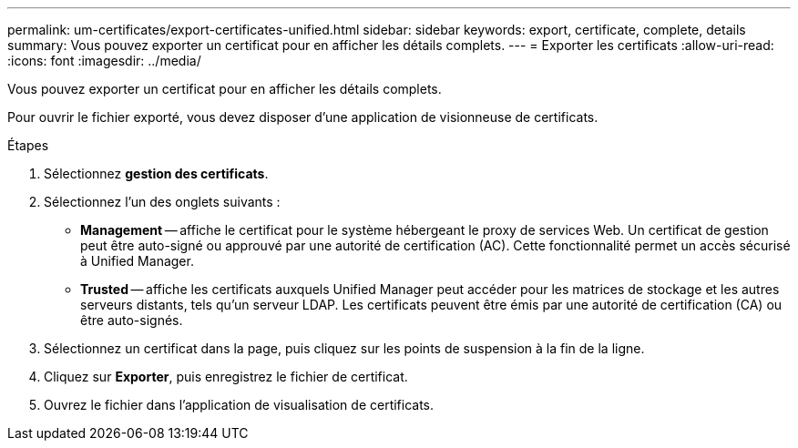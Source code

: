 ---
permalink: um-certificates/export-certificates-unified.html 
sidebar: sidebar 
keywords: export, certificate, complete, details 
summary: Vous pouvez exporter un certificat pour en afficher les détails complets. 
---
= Exporter les certificats
:allow-uri-read: 
:icons: font
:imagesdir: ../media/


[role="lead"]
Vous pouvez exporter un certificat pour en afficher les détails complets.

Pour ouvrir le fichier exporté, vous devez disposer d'une application de visionneuse de certificats.

.Étapes
. Sélectionnez *gestion des certificats*.
. Sélectionnez l'un des onglets suivants :
+
** *Management* -- affiche le certificat pour le système hébergeant le proxy de services Web. Un certificat de gestion peut être auto-signé ou approuvé par une autorité de certification (AC). Cette fonctionnalité permet un accès sécurisé à Unified Manager.
** *Trusted* -- affiche les certificats auxquels Unified Manager peut accéder pour les matrices de stockage et les autres serveurs distants, tels qu'un serveur LDAP. Les certificats peuvent être émis par une autorité de certification (CA) ou être auto-signés.


. Sélectionnez un certificat dans la page, puis cliquez sur les points de suspension à la fin de la ligne.
. Cliquez sur *Exporter*, puis enregistrez le fichier de certificat.
. Ouvrez le fichier dans l'application de visualisation de certificats.

